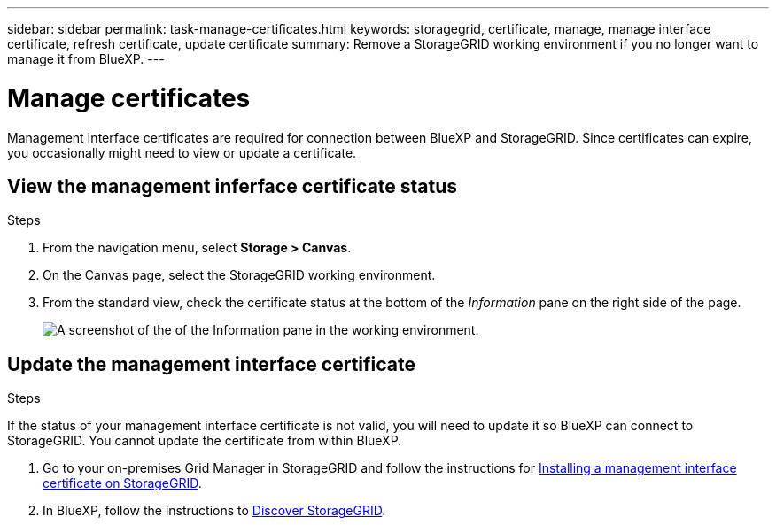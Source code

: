 ---
sidebar: sidebar
permalink: task-manage-certificates.html
keywords: storagegrid, certificate, manage, manage interface certificate, refresh certificate, update certificate
summary: Remove a StorageGRID working environment if you no longer want to manage it from BlueXP.
---

= Manage certificates
:hardbreaks:
:nofooter:
:icons: font
:linkattrs:
:imagesdir: ./media/

[.lead]
Management Interface certificates are required for connection between BlueXP and StorageGRID. Since certificates can expire, you occasionally might need to view or update a certificate.

== View the management inferface certificate status
.Steps

. From the navigation menu, select *Storage > Canvas*.

. On the Canvas page, select the StorageGRID working environment.

. From the standard view, check the certificate status at the bottom of the _Information_ pane on the right side of the page. 
+
image:screenshot-standard-view-information.png[A screenshot of the of the Information pane in the working environment.]
//what will it say if it is not valid? 

== Update the management interface certificate
.Steps

If the status of your management interface certificate is not valid, you will need to update it so BlueXP can connect to StorageGRID. You cannot update the certificate from within BlueXP. 

. Go to your on-premises Grid Manager in StorageGRID and follow the instructions for https://docs.netapp.com/us-en/storagegrid-118/admin/configuring-custom-server-certificate-for-grid-manager-tenant-manager.html#add-a-custom-management-interface-certificate[Installing a management interface certificate on StorageGRID].

. In BlueXP, follow the instructions to https://docs.netapp.com/us-en/bluexp-storagegrid/task-discover-storagegrid.html[Discover StorageGRID]. 
